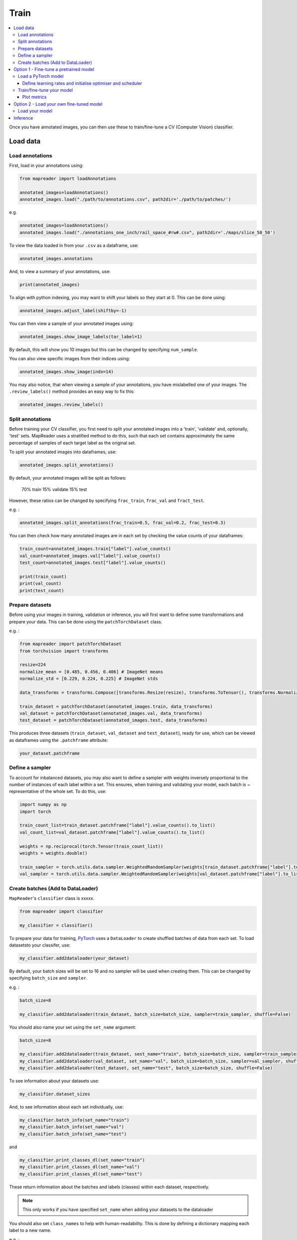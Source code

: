 Train
=======

.. contents:: 
    :local:

Once you have annotated images, you can then use these to train/fine-tune a CV (Computer Vision) classifier.

Load data
---------------

Load annotations
~~~~~~~~~~~~~~~~~~

First, load in your annotations using:

.. code :: python

    from mapreader import loadAnnotations
    
    annotated_images=loadAnnotations()
    annotated_images.load("./path/to/annotations.csv", path2dir='./path/to/patches/')
    
e.g. 

.. code :: python 

    annotated_images=loadAnnotations()
    annotated_images.load("./annotations_one_inch/rail_space_#rw#.csv", path2dir='./maps/slice_50_50')

To view the data loaded in from your ``.csv`` as a dataframe, use:

.. code :: python

    annotated_images.annotations

And, to view a summary of your annotations, use: 

.. code :: python

    print(annotated_images)

To align with python indexing, you may want to shift your labels so they start at 0. This can be done using:

.. code :: python

    annotated_images.adjust_label(shiftby=-1)

You can then view a sample of your annotated images using:

.. code :: python

    annotated_images.show_image_labels(tar_label=1)

.. image:: ../figures/show_image_labels_10.png
    :width: 400px


By default, this will show you 10 images but this can be changed by specifying ``num_sample``. 

You can also view specific images from their indices using:

.. code :: python

    annotated_images.show_image(indx=14)

.. image:: ../figures/show_image.png
    :width: 400px


You may also notice, that when viewing a sample of your annotations, you have mislabelled one of your images.
The ``.review_labels()`` method provides an easy way to fix this:

.. code :: python

    annotated_images.review_labels()

Split annotations
~~~~~~~~~~~~~~~~~~

Before training your CV classifier, you first need to split your annotated images into a 'train', 'validate' and, optionally, 'test' sets.
MapReader uses a stratified method to do this, such that each set contains approximately the same percentage of samples of each target label as the original set.

To split your annotated images into dataframes, use: 

.. code :: python

    annotated_images.split_annotations()

By default, your annotated images will be split as follows:

    70% train
    15% validate
    15% test

However, these ratios can be changed by specifying ``frac_train``, ``frac_val`` and ``fract_test``.

e.g. : 

.. code :: python

    annotated_images.split_annotations(frac_train=0.5, frac_val=0.2, frac_test=0.3)

You can then check how many annotated images are in each set by checking the value counts of your dataframes:

.. code :: python

    train_count=annotated_images.train["label"].value_counts()
    val_count=annotated_images.val["label"].value_counts()
    test_count=annotated_images.test["label"].value_counts()
    
    print(train_count)
    print(val_count)
    print(test_count)

Prepare datasets
~~~~~~~~~~~~~~~~~~~~~

Before using your images in training, validation or inference, you will first want to define some transformations and prepare your data.
This can be done using the ``patchTorchDataset`` class. 

e.g. :

.. code :: python

    from mapreader import patchTorchDataset
    from torchvision import transforms
    
    resize=224
    normalize_mean = [0.485, 0.456, 0.406] # ImageNet means
    normalize_std = [0.229, 0.224, 0.225] # ImageNet stds

    data_transforms = transforms.Compose([transforms.Resize(resize), transforms.ToTensor(), transforms.Normalize(normalize_mean,normalize_std)])

    train_dataset = patchTorchDataset(annotated_images.train, data_transforms)
    val_dataset = patchTorchDataset(annotated_images.val, data_transforms)
    test_dataset = patchTorchDataset(annotated_images.test, data_transforms)

This produces three datasets (``train_dataset``, ``val_dataset`` and ``test_dataset``), ready for use, which can be viewed as dataframes using the ``.patchframe`` attribute:

.. code :: python

    your_dataset.patchframe

Define a sampler
~~~~~~~~~~~~~~~~~~~~~~

To account for inbalanced datasets, you may also want to define a sampler with weights inversely proportional to the number of instances of each label within a set. 
This ensures, when training and validating your model, each batch is ~ representative of the whole set.
To do this, use: 

.. code :: python

    import numpy as np
    import torch

    train_count_list=train_dataset.patchframe["label"].value_counts().to_list()
    val_count_list=val_dataset.patchframe["label"].value_counts().to_list()

    weights = np.reciprocal(torch.Tensor(train_count_list))
    weights = weights.double()

    train_sampler = torch.utils.data.sampler.WeightedRandomSampler(weights[train_dataset.patchframe["label"].to_list()], num_samples=sum(train_count_list))
    val_sampler = torch.utils.data.sampler.WeightedRandomSampler(weights[val_dataset.patchframe["label"].to_list()], num_samples=sum(val_count_list))


Create batches (Add to DataLoader)
~~~~~~~~~~~~~~~~~~~~~~~~~~~~~~~~~~~~~~~~~

``MapReader``'s ``classifier`` class is xxxxx.

.. code :: python

    from mapreader import classifier

    my_classifier = classifier()


To prepare your data for training, `PyTorch <https://pytorch.org/>`__ uses a ``DataLoader`` to create shuffled batches of data from each set. 
To load datasetsto your classifer, use: 

.. code :: python
    
    my_classifier.add2dataloader(your_dataset)

By default, your batch sizes will be set to 16 and no sampler will be used when creating them. 
This can be changed by specifying ``batch_size`` and ``sampler``.

e.g. :

.. code :: python

    batch_size=8

    my_classifier.add2dataloader(train_dataset, batch_size=batch_size, sampler=train_sampler, shuffle=False)

You should also name your set using the ``set_name`` argument:

.. code :: python

    batch_size=8

    my_classifier.add2dataloader(train_dataset, sest_name="train", batch_size=batch_size, sampler=train_sampler, shuffle=False)
    my_classifier.add2dataloader(val_dataset, set_name="val", batch_size=batch_size, sampler=val_sampler, shuffle=False)
    my_classifier.add2dataloader(test_dataset, set_name="test", batch_size=batch_size, shuffle=False)
    

To see information about your datasets use:

.. code :: python

    my_classifier.dataset_sizes

And, to see information about each set individually, use:

.. code :: python 

    my_classifier.batch_info(set_name="train")
    my_classifier.batch_info(set_name="val")
    my_classifier.batch_info(set_name="test")

and 

.. code :: python
    
    my_classifier.print_classes_dl(set_name="train")
    my_classifier.print_classes_dl(set_name="val")
    my_classifier.print_classes_dl(set_name="test")

These return information about the batches and labels (classes) within each dataset, respectively. 

.. note :: This only works if you have specified ``set_name`` when adding your datasets to the dataloader

You should also set ``class_names`` to help with human-readability. This is done by defining a dictionary mapping each label to a new name. 

e.g. :

.. code :: python

    class_names={0:"No", 1:"railspace"}
    my_classifier.set_classnames(class_names)
    my_classifier.print_classes_dl()

Then, to see a sample batch, use the ``.show_sample()`` method:

.. code :: python

    my_classifier.show_sample()

.. image:: ../figures/show_sample_train_8.png
    :width: 400px

By default, this will show you the first batch created from your training datasest, along with corresponding batch information (``.batch_info()``).
The ``batch_number`` and ``set_name``  arguments can be used to show different batches and datasets, respectively:

.. code :: python

    my_classifier.show_sample(set_name="val", batch_number=3)

.. image:: ../figures/show_sample_val_8.png
    :width: 400px


Option 1 - Fine-tune a pretrained model
-------------------------------------------

.. warning:: if you are using your own model, skip to Option 2

Load a PyTorch model
~~~~~~~~~~~~~~~~~~~~~~

The `torchvision.models <https://pytorch.org/vision/stable/models.html>`__ subpackage contains a number of pre-trained models which can be loaded into your classifier.
These can be added in one of two ways:

    1.  Import a model directly from ``torchvision.models`` and add to your classifier using your classifiers ``.add_model()`` method:

        .. code :: python

            from torchvision import models
            from torch import nn

            my_model=models.resnet18(pretrained=True)

            # reshape the final layer (FC layer) of the neural network to output the same number of nodes as classes as in your dataset
            num_input_features=my_model.fc.in_features
            my_model.fc = nn.Linear(num_input_features, my_classifier.num_classes)

            my_classifier.add_model(my_model)

        `See this tutorial for further details on fine-tuning torchvision models <https://pytorch.org/tutorials/beginner/finetuning_torchvision_models_tutorial.html>`__

    2.  Using your classifiers ``.initialize_model()`` method:

        .. code :: python
        
            my_classifier.initialize_model("resnet18")
    
        By default, this will initiliase a pretrained model and reshape the last layer to output the same number of nodes as classes in your dataset (as above). 

Define learning rates and initialise optimiser and scheduler
^^^^^^^^^^^^^^^^^^^^^^^^^^^^^^^^^^^^^^^^^^^^^^^^^^^^^^^^^^^^^^^^

When training your model, you can either use one learning rate for all layers in your neural network or define layerwise learning rates (i.e. different learning rates for each layer in your neural network). 
Normally, when fine-tuning pretrained models, layerwise learning rates are favoured, with smaller learning rates assigned to the first layers.

To define layerwise learning rates, use your classifiers ``.layerwise_lr()`` method:

.. code :: python 
    
    parameters_to_optimise = my_classifier.layerwise_lr(min_lr=1e-4, max_lr=1e-3)

By default, a linear function is used to distribute the learning rates (using min_lr for the first layer and max_lr for the last layer). 
This can be changed to a logarithmic function by specifying ``ltype="geomspace"``.

You should then initialise an optimiser that will optimise your desired parameters. This is done using your classifiers ``.initialize_optimizer()`` method:

.. code :: python

    my_classifier.initialize_optimizer(params2optim=parameters_to_optimise)


.. warning:: 
    No idea waht this bit does: (RW)

.. code :: python
    
    scheduler_param_dict = {"step_size": 10, "gamma": 0.1, "last_epoch": -1, "verbose": False}
    
    my_classifier.initialize_scheduler(scheduler_type="steplr", scheduler_param_dict=scheduler_param_dict, add_scheduler=True)

    from torch import nn

    # Add criterion
    criterion = nn.CrossEntropyLoss()
    my_classifier.add_criterion(criterion)


Train/fine-tune your model
~~~~~~~~~~~~~~~~~~~~~~~~~~~~

To begin training/fine-tuning your model, use your classifiers ``.train()`` method:

.. code :: python

    my_classifier.train()

By default, this will run 25 epochs of training and validating your model and save your model in a newly created ``./models`` directory. 
The ``num_epochs`` and ``save_model_dir`` arguments can be specified to change these:

.. code :: python

    my_classifier.train(num_epochs=10, save_model_dir='./path/to/models')

Other arguments you may want to specify when training your model include:

- ``phases``: phases to perform at each epoch
- ``tensorboard_path``: directory to save tensorboard files
- ``verbosity_level``: -1 (quiet), 0 (normal), 1 (verbose), 2 (very verbose), 3 (debug)

Plot metrics
^^^^^^^^^^^^^^^^

Metrics are stored in a dictionary accesible via your classifiers ``.metrics`` attribute. To list these, use:

.. code :: python

    list(myclassifier.metrics.keys())

To view specific metrics from training/validating, use:

.. code :: python

    my_classifier.metrics["metric_to_view"]

e.g. :

.. code :: python

    my_classifier.metrics["epoch_fscore_micro_train"]

Or, to help visualise the progress of your training, metrics can be plotted using ``.plot_metric()``: 

.. code :: python

    my_classifier.plot_metric(y_axis=["epoch_loss_train", "epoch_loss_val"], y_label="Loss", legends=["Train", "Valid"])

.. image:: ../figures/loss.png
    :width: 400px


Option 2 - Load your own fine-tuned model 
--------------------------------------------

Load your model
~~~~~~~~~~~~~~~~~~

If you are using your own model, you can simply load it into your classifier using the ``.load()`` function:

.. code :: python

    my_classifier.load("./path/to/model.pkl")

Inference 
-------------

Finally, to use your model for inference use:

.. code :: python

    my_classifier.inference(set_name="your_dataset_name")

e.g. to run the trained model on the test dataset, use:

.. code :: python

    my_classifier.inference(set_name="test")

By default, metrics will not be calculated after inference.
To add metrics to your classifier, use the ``.calculate_add_metrics()`` method: 

.. code :: python

    my_classifier.calculate_add_metrics(y_true=my_classifier.orig_label, y_pred=my_classifier.pred_label, y_score=my_classifier.pred_conf, phase="test")

To view metrics from this inference, use the ``.metrics`` method (as above). e.g. :

.. code :: python

    my_classifier.metrics["epoch_fscore_micro_test"]

And, to see a sample of your inference results, use: 

.. code :: python

    my_classifier.inference_sample_results(set_name="your_dataset_name")

By default, this will show you 6 samples of your first class (label). 
The ``num_samples`` and ``class_index`` arguments can be specified to change this.

You may also want specify the minimum (and maximum) prediction confidence for your samples. This can be done using ``min_conf`` and ``max_conf``.

e.g. :

.. code :: python

    my_classifier.inference_sample_results(set_name="test", num_samples=3, class_index=1, min_conf=80)

.. disqus::